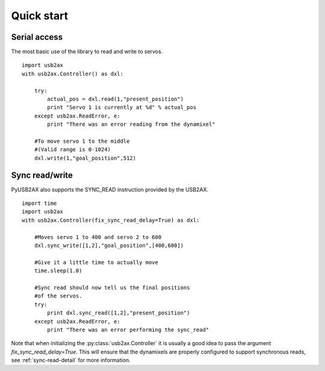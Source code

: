 Quick start
===========

Serial access
-------------

The most basic use of the library to read and write to servos.

::
    
    import usb2ax
    with usb2ax.Controller() as dxl:
        
        try:
            actual_pos = dxl.read(1,"present_position")
            print "Servo 1 is currently at %d" % actual_pos
        except usb2ax.ReadError, e:
            print "There was an error reading from the dynamixel"

        #To move servo 1 to the middle
        #(Valid range is 0-1024)
        dxl.write(1,"goal_position",512)

Sync read/write
---------------

PyUSB2AX also supports the SYNC_READ instruction provided by the USB2AX. 

::

    import time
    import usb2ax
    with usb2ax.Controller(fix_sync_read_delay=True) as dxl:

        #Moves servo 1 to 400 and servo 2 to 600
        dxl.sync_write([1,2],"goal_position",[400,600])

        #Give it a little time to actually move
        time.sleep(1.0)

        #Sync read should now tell us the final positions
        #of the servos.
        try:
            print dxl.sync_read([1,2],"present_position")
        except usb2ax.ReadError, e:
            print "There was an error performing the sync_read"

Note that when initializing the :py:class:`usb2ax.Controller` it is usually
a good idea to 
pass the argument `fix_sync_read_delay=True`. This will ensure that
the dynamixels are properly configured to support synchronous reads,
see :ref:`sync-read-detail` for more information.
